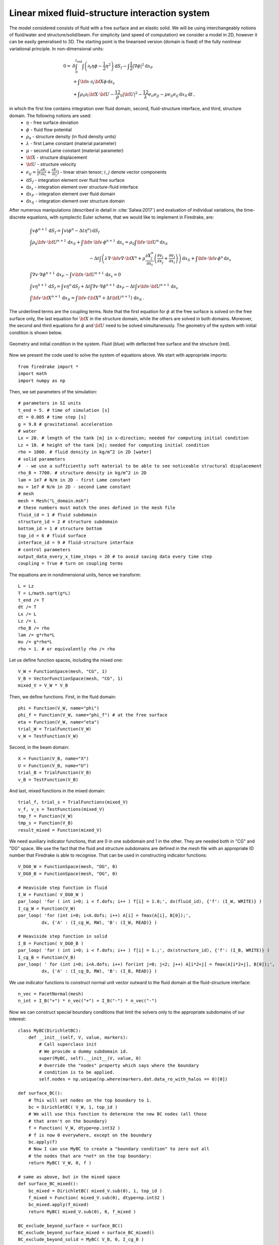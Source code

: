 Linear mixed fluid-structure interaction system
=================================================


.. rst-class:: emphasis

    This tutorial demonstrates the use of subdomain
    functionality and show how to describe a system consisting of
    multiple materials in Firedrake.

    The tutorial was contributed by `Tomasz Salwa
    <mailto:mmtjs@leeds.ac.uk>`__ and `Onno Bokhove
    <mailto:O.Bokhove@leeds.ac.uk>`__.

The model considered consists of fluid with a free surface and an elastic solid. We will be using interchangeably notions of fluid/water and structure/solid/beam. For simplicity (and speed of computation) we consider a model in 2D, however it can be easily generalised to 3D. The starting point is the linearised version (domain is fixed) of the fully nonlinear variational principle. In non-dimensional units:

.. math::

    0 = & \delta \int_0^{t_{\text{end}}} \int \left( \partial_t{\eta} \phi - \frac{1}{2} \eta^2 \right) {\mathrm d} S_f - \int \frac{1}{2} |\nabla \phi|^2 {\mathrm d} x_F \\
    & + \int {\bf n} \cdot \partial_t {\bf X} \phi \, {\mathrm d} s_s\\
    & + \int \rho_0 \partial_t {\bf X} \cdot {\bf U} - \frac 12 \rho_0 |{\bf U}|^2 - \frac 12 \lambda e_{ii}e_{jj} - \mu e_{ij} e_{ij}\, {\mathrm d} x_S \, {\mathrm d} t \, ,

in which the first line contains integration over fluid domain, second, fluid-structure interface, and third, structure domain. The following notions are used:
    * :math:`\eta` - free surface deviation
    * :math:`\phi` - fluid flow potential
    * :math:`\rho_0` - structure density (in fluid density units)
    * :math:`\lambda` - first Lame constant (material parameter)
    * :math:`\mu` - second Lame constant (material parameter)
    * :math:`{\bf X}` - structure displacement
    * :math:`{\bf U}` - structure velocity
    * :math:`e_{ij} = \frac{1}{2} \bigl( \frac{\partial X_j }{ \partial x_i } + \frac{ \partial X_i }{ \partial x_j } \bigr)` - linear strain tensor; :math:`i`, :math:`j` denote vector components
    * :math:`{\mathrm d} S_f` - integration element over fluid free surface
    * :math:`{\mathrm d} s_s` - integration element over structure-fluid interface
    * :math:`{\mathrm d} x_F` - integration element over fluid domain
    * :math:`{\mathrm d} x_S` - integration element over structure domain

After numerous manipulations (described in detail in :cite:`Salwa:2017`) and evaluation of individual variations, the time-discrete equations, with symplectic Euler scheme, that we would like to implement in Firedrake, are:

.. math::

    \begin{align}
    & \int v \phi^{n+1} \, {\mathrm d} S_f = \int v (\phi^n - \Delta t \eta^n) \, {\mathrm d} S_f \\
    & \int \rho_0 {\bf v} \cdot {\bf U}^{n+1} \, {\mathrm d} x_S \underline{ + \int {\bf n} \cdot {\bf v} \, \phi^{n+1} \, {\mathrm d} s_s} = \rho_0 \int {\bf v} \cdot {\bf U}^n \, {\mathrm d} x_S \nonumber\\ 
    & \hspace{5cm}  - \Delta t \int \left( \lambda \nabla \cdot {\bf v} \nabla \cdot {\bf X}^n + \mu \frac{\partial X^n_j}{\partial x_i}  \left( \frac{\partial v_i}{\partial x_j}  + \frac{\partial v_j}{\partial x_i} \right) \right) \, {\mathrm d} x_S \underline{ + \int {\bf n} \cdot {\bf v} \, \phi^n \, {\mathrm d} s_s }
    \\
    & \int \nabla v \cdot \nabla \phi^{n+1} \, {\mathrm d} x_F \underline{ - \int v {\bf n} \cdot {\bf U}^{n+1} \, {\mathrm d} s_s }= 0 \\ %\hspace{1cm} (+ \text{Dirichlet BC at } \partial \Omega_f)\\
    & \int v \eta^{n+1} \, {\mathrm d} S_f = \int v \eta^n \, {\mathrm d} S_f + \Delta  t \int \nabla v \cdot \nabla \phi^{n+1} \, {\mathrm d} x_F   \underline{ - \Delta t \int v {\bf n} \cdot {\bf U}^{n+1}\, {\mathrm d} s_s }\\
    & \int {\bf v} \cdot {\bf X}^{n+1} \, {\mathrm d} x_S = \int {\bf v} \cdot ( {\bf X}^n + \Delta t {\bf U}^{n+1} ) \, {\mathrm d} x_S \, .
    \end{align}

The underlined terms are the coupling terms. Note that the first equation for :math:`\phi` at the free surface is solved on the free surface only, the last equation for :math:`{\bf X}` in the structure domain, while the others are solved in both domains. Moreover, the second and third equations for :math:`\phi` and :math:`{\bf U}` need to be solved simultaneously. The geometry of the system with initial condition is shown below.

.. figure:: geometry.png
   :align: center
   :alt: Geometry and initial condition.

   Geometry and initial condition in the system. Fluid (blue) with deflected free surface and the structure (red).

Now we present the code used to solve the system of equations above. We start with appropriate imports::

    from firedrake import *
    import math
    import numpy as np

Then, we set parameters of the simulation::

    # parameters in SI units
    t_end = 5. # time of simulation [s]
    dt = 0.005 # time step [s]
    g = 9.8 # gravitational acceleration
    # water
    Lx = 20. # length of the tank [m] in x-direction; needed for computing initial condition
    Lz = 10. # height of the tank [m]; needed for computing initial condition
    rho = 1000. # fluid density in kg/m^2 in 2D [water]
    # solid parameters
    #  - we use a sufficiently soft material to be able to see noticeable structural displacement
    rho_B = 7700. # structure density in kg/m^2 in 2D
    lam = 1e7 # N/m in 2D - first Lame constant
    mu = 1e7 # N/m in 2D - second Lame constant
    # mesh
    mesh = Mesh("L_domain.msh")
    # these numbers must match the ones defined in the mesh file
    fluid_id = 1 # fluid subdomain
    structure_id = 2 # structure subdomain
    bottom_id = 1 # structure bottom
    top_id = 6 # fluid surface
    interface_id = 9 # fluid-structure interface
    # control parameters
    output_data_every_x_time_steps = 20 # to avoid saving data every time step
    coupling = True # turn on coupling terms

The equations are in nondimensional units, hence we transform::

    L = Lz
    T = L/math.sqrt(g*L)
    t_end /= T
    dt /= T
    Lx /= L
    Lz /= L
    rho_B /= rho
    lam /= g*rho*L
    mu /= g*rho*L
    rho = 1. # or equivalently rho /= rho

Let us define function spaces, including the mixed one::

    V_W = FunctionSpace(mesh, "CG", 1)
    V_B = VectorFunctionSpace(mesh, "CG", 1)
    mixed_V = V_W * V_B

Then, we define functions. First, in the fluid domain:: 

    phi = Function(V_W, name="phi")
    phi_f = Function(V_W, name="phi_f") # at the free surface
    eta = Function(V_W, name="eta")
    trial_W = TrialFunction(V_W)
    v_W = TestFunction(V_W)

Second, in the beam domain::

    X = Function(V_B, name="X")
    U = Function(V_B, name="U")
    trial_B = TrialFunction(V_B)
    v_B = TestFunction(V_B)

And last, mixed functions in the mixed domain::

    trial_f, trial_s = TrialFunctions(mixed_V)
    v_f, v_s = TestFunctions(mixed_V)
    tmp_f = Function(V_W)
    tmp_s = Function(V_B)
    result_mixed = Function(mixed_V)

We need auxiliary indicator functions, that are 0 in one subdomain and 1 in the other. They are needed both in "CG" and "DG" space. We use the fact that the fluid and structure subdomains are defined in the mesh file with an appropriate ID number that Firedrake is able to recognise. That can be used in constructing indicator functions::

    V_DG0_W = FunctionSpace(mesh, "DG", 0)
    V_DG0_B = FunctionSpace(mesh, "DG", 0)

    # Heaviside step function in fluid
    I_W = Function( V_DG0_W )
    par_loop( 'for ( int i=0; i < f.dofs; i++ ) f[i] = 1.0;', dx(fluid_id), {'f': (I_W, WRITE)} )
    I_cg_W = Function(V_W)
    par_loop( 'for (int i=0; i<A.dofs; i++) A[i] = fmax(A[i], B[0]);',
             dx, {'A' : (I_cg_W, RW), 'B': (I_W, READ)} )

    # Heaviside step function in solid
    I_B = Function( V_DG0_B )
    par_loop( 'for ( int i=0; i < f.dofs; i++ ) f[i] = 1.;', dx(structure_id), {'f': (I_B, WRITE)} )
    I_cg_B = Function(V_B)
    par_loop( ' for (int i=0; i<A.dofs; i++) for(int j=0; j<2; j++) A[i*2+j] = fmax(A[i*2+j], B[0]);',
             dx, {'A' : (I_cg_B, RW), 'B': (I_B, READ)} )

We use indicator functions to construct normal unit vector outward to the fluid domain at the fluid-structure interface::

    n_vec = FacetNormal(mesh)
    n_int = I_B("+") * n_vec("+") + I_B("-") * n_vec("-")

Now we can construct special boundary conditions that limit the solvers only to the appropriate subdomains of our interest::

    class MyBC(DirichletBC):
        def __init__(self, V, value, markers):
            # Call superclass init
            # We provide a dummy subdomain id.
            super(MyBC, self).__init__(V, value, 0)
            # Override the "nodes" property which says where the boundary
            # condition is to be applied.
            self.nodes = np.unique(np.where(markers.dat.data_ro_with_halos == 0)[0])   

    def surface_BC():      
        # This will set nodes on the top boundary to 1.
        bc = DirichletBC( V_W, 1, top_id )
        # We will use this function to determine the new BC nodes (all those
        # that aren't on the boundary)
        f = Function( V_W, dtype=np.int32 )
        # f is now 0 everywhere, except on the boundary
        bc.apply(f)
        # Now I can use MyBC to create a "boundary condition" to zero out all
        # the nodes that are *not* on the top boundary:
        return MyBC( V_W, 0, f )

    # same as above, but in the mixed space
    def surface_BC_mixed(): 
        bc_mixed = DirichletBC( mixed_V.sub(0), 1, top_id )
        f_mixed = Function( mixed_V.sub(0), dtype=np.int32 )
        bc_mixed.apply(f_mixed)
        return MyBC( mixed_V.sub(0), 0, f_mixed )
        
    BC_exclude_beyond_surface = surface_BC()
    BC_exclude_beyond_surface_mixed = surface_BC_mixed()
    BC_exclude_beyond_solid = MyBC( V_B, 0, I_cg_B )

Finally, we are ready to define the solvers of our equations. First, equation for :math:`\phi` at the free surface::

    a_phi_f = trial_W * v_W * ds(top_id)
    L_phi_f = ( phi_f - dt * eta ) * v_W * ds(top_id)
    LVP_phi_f = LinearVariationalProblem( a_phi_f, L_phi_f, phi_f, bcs=BC_exclude_beyond_surface )
    LVS_phi_f = LinearVariationalSolver( LVP_phi_f )

Second, equation for the beam displacement :math:`{\bf X}`, where we also fix it to the bottom by applying zero Dirichlet boundary condition::

    a_X = dot( trial_B, v_B ) * dx(structure_id)
    L_X = dot( (X + dt * U), v_B ) * dx(structure_id)
    # no-motion beam bottom boundary condition
    BC_bottom = DirichletBC( V_B, Expression([0.,0.]), bottom_id)
    LVP_X = LinearVariationalProblem(a_X, L_X, X, bcs = [BC_bottom, BC_exclude_beyond_solid])
    LVS_X = LinearVariationalSolver( LVP_X )

Finally, we define solvers for :math:`\phi`, :math:`{\bf U}` and :math:`\eta` in the mixed domain. In particular, value of :math:`\phi` at the free surface is used as a boundary condition. Note that avg(...) is necessary for terms in expressions containing n_int, which is built in "DG" space::

    # phi-U
    # no-motion beam bottom boundary condition in the mixed space
    BC_bottom_mixed = DirichletBC( mixed_V.sub(1), Expression([0.,0.]), bottom_id )
    # boundary condition to set phi_f at the free surface
    BC_phi_f = DirichletBC( mixed_V.sub(0), phi_f, top_id )
    delX = nabla_grad(X)
    delv_B = nabla_grad(v_s)
    T_x_dv = lam * div(X) * div(v_s) + mu * ( inner( delX, delv_B + transpose(delv_B) ) )
    a_U = rho_B * dot( trial_s, v_s ) * dx(structure_id)
    L_U = ( rho_B * dot( U, v_s ) - dt * T_x_dv ) * dx(structure_id)
    a_phi = dot( grad(trial_f), grad(v_f) ) * dx(fluid_id)
    if coupling:
        a_U += dot( avg(v_s), n_int ) * avg(trial_f) * dS       # avg(...) necessary here and below
        L_U += dot( avg(v_s), n_int ) * avg(phi) * dS
        a_phi += - dot( n_int, avg(trial_s) ) * avg(v_f) * dS
    LVP_U_phi = LinearVariationalProblem( a_U + a_phi, L_U, result_mixed, bcs = [BC_phi_f, BC_bottom_mixed] )
    LVS_U_phi = LinearVariationalSolver( LVP_U_phi )

    # eta
    a_eta = trial_f * v_f * ds(top_id)
    L_eta = eta * v_f * ds(top_id) + dt * dot( grad(v_f), grad(phi) ) * dx(fluid_id)
    if coupling:
        L_eta += - dt * dot( n_int, avg(U) ) * avg(v_f) * dS
    LVP_eta = LinearVariationalProblem( a_eta, L_eta, result_mixed, bcs=BC_exclude_beyond_surface_mixed )
    LVS_eta = LinearVariationalSolver( LVP_eta )

Let us set the initial condition. We choose no motion at the beginning in both fluid and structure, zero displacement in the structure and deflected free surface in the fluid. The shape of the deflection is computed from the analytical solution::

    # initial condition in fluid based on analytical solution
    # compute analytical initial phi and eta
    n_mode = 1
    a = 0. * T / L**2 # in nondim units
    b = 5. * T / L**2 # in nondim units
    lambda_x = np.pi*n_mode/Lx
    omega = np.sqrt( lambda_x*np.tanh(lambda_x*Lz) )
    x = mesh.coordinates
    phi_exact_expr = a * cos(lambda_x*x[0]) * cosh(lambda_x*x[1])
    eta_exact_expr = - omega * b * cos(lambda_x*x[0]) * cosh(lambda_x*Lz)

    bc_top = DirichletBC(V_W, 0, top_id)
    eta.assign(0.)
    phi.assign(0.)
    eta_exact = Function(V_W)
    eta_exact.interpolate( eta_exact_expr )
    eta.assign( eta_exact, bc_top.node_set )
    phi.interpolate( phi_exact_expr )
    phi_f.assign( phi, bc_top.node_set)

A file to store data for visualization::

    outfile_phi = File("results_pvd/phi.pvd")

To save data for visualization, we change the position of the nodes in the mesh, so that they represent the computed dynamic position of the free surface and the structure::

    def output_data():
        output_data.counter += 1
        if output_data.counter % output_data_every_x_time_steps != 0: return
        mesh_static = mesh.coordinates.vector().get_local()
        mesh.coordinates.vector().set_local( mesh_static + X.vector().get_local() )
        mesh.coordinates.dat.data[:,1] += eta.dat.data_ro
        outfile_phi.write( phi )
        mesh.coordinates.vector().set_local( mesh_static )
    output_data.counter = -1 # -1 to exclude counting print of initial state

In the end, we proceed with the actual computation loop::

    t = 0.
    output_data()

    while t <= t_end + dt:
        t += dt
        print('time = ', t * T)
        # symplectic Euler scheme
        LVS_phi_f.solve()
        LVS_U_phi.solve()
        tmp_f, tmp_s = result_mixed.split()
        phi.assign(tmp_f)
        U.assign(tmp_s)
        LVS_eta.solve()
        tmp_f, _ = result_mixed.split()
        eta.assign(tmp_f)
        LVS_X.solve()

        output_data()

The result of the computation, visualised with `paraview <http://www.paraview.org/>`__, is shown below.

.. only:: html

  .. container:: youtube

    .. youtube:: C4CpFmxKZGw?modestbranding=1;controls=0;rel=0

The mesh is deflected for visualization only. As the model is linear, the actual mesh used for computation is fixed. Colours indicate values of the flow potential :math:`\phi`.


A python script version of this demo can be found `here <linear_fluid_structure_interaction.py>`__.

The mesh file is `here <L_domain.msh>`__. It can be generated with `gmsh <http://gmsh.info/>`__ from `this file <L_domain.geo>`__ with a command: gmsh -2 L_domain.geo.

.. rst-class:: emphasis

   The work is based on the articles :cite:`Salwa:2017` and :cite:`Salwa:2016`. The authors gratefully acknowledge funding from
   European Commission, Marie Curie Actions - Initial Training
   Networks (ITN), project number 607596.


.. rubric:: References

.. bibliography:: demo_references.bib
   :filter: docname in docnames
